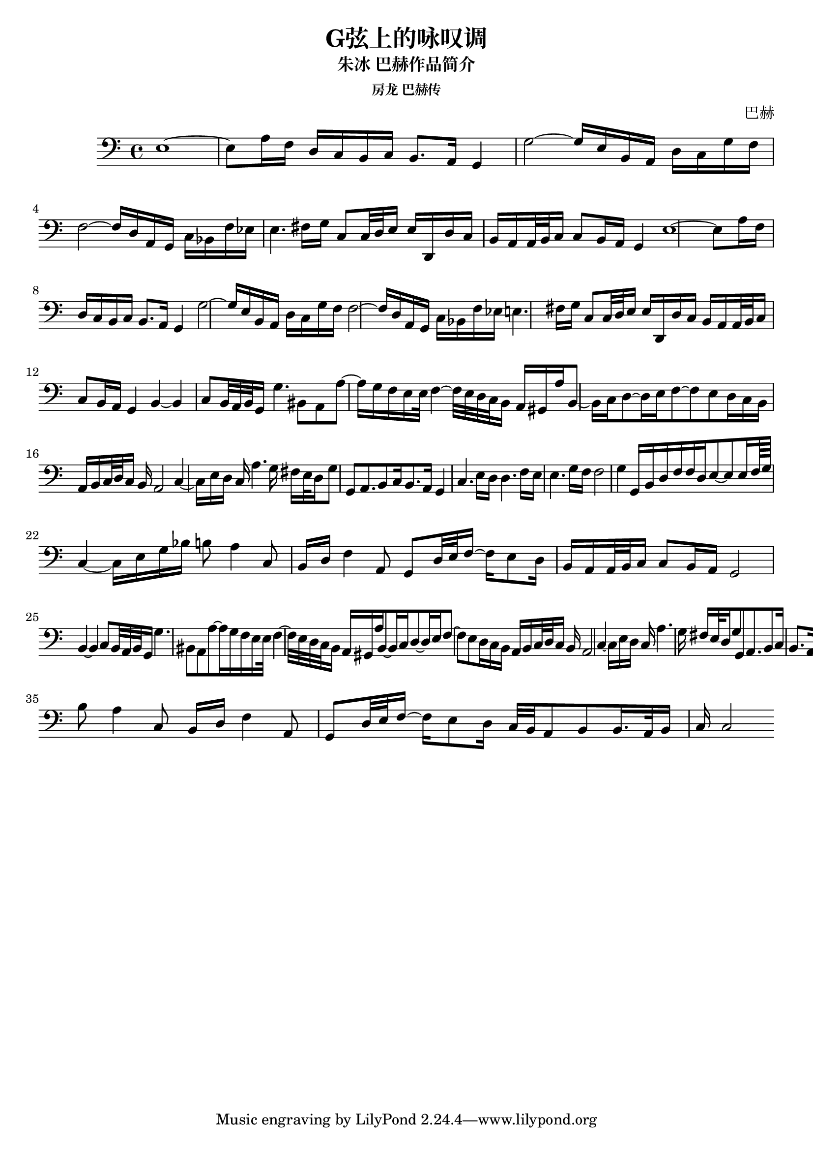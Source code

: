%% Use convert-ly to update this file if the version is different to the lilypond you use.
%% For more information go to (info "(lilypond)Piano music"). Place cursor after the last
%% parenthesis and C-x C-e.

\header {
  source = "房龙 巴赫传"
  maintainer = "Kang Tu"
  maintainerEmail = "tninja@gmail.com"
  lastupdated = "2018/Jan/08"
  title = "G弦上的咏叹调"
  subtitle = "朱冰 巴赫作品简介"
  subsubtitle = "房龙 巴赫传"
  composer = "巴赫"
}

global = {
  \key c \major
  \clef "bass"
}

upperpatternone = #(define-music-function
					(parser location note)
					(ly:pitch?)
					(make-relative (note) note
					 #{
					 $note 8 $note 8 ~ $note 8
					 #}))
uppermotifone = { g2~ g16 e16 b,16 a,16 d16 c16 g16 f16 }
uppersectionone = {
  e1~ | e8 a16 f16 d16 c16 b,16 c16 b,8.~a,16  g,4 | 
  \uppermotifone | \transpose g f \uppermotifone | %f2 f16 d16 a,16 g,16 c16~b,16 f16~e16 |
  e4. fis16~ g16 c8 c32 d32 e16 e16 d,16 d16 c16 | b,16~ a,16 a,32 b,32 c16 c8 b,16 a,16 g,4 |
}
uppersectiontwo = {
  b,4~ b,4 c8 b,32 a,32 b,32 g,16 g4.~ bis,8
  %% page 2
  a,8 a8~ a16 g16 f16 e16 e32~f4~f32 e32 d32 c32 b,16 a,16 | gis,16 a16 b,8~ b,16 c16 d8~ d16 e16 f8~ f8 e8 |
  d16~c16 b,16~a,16 b,16 c32 d32 c16 b,16 a,2 | c4~ c16 e16 d16 c16 a4. g16 fis16 |
  e32~ d16 g8 g,8 a,8. b,8 c16 b,8. a,16 g,4 | c4. e16~ d16 d4. f16~ e16 |
  e4. g16~ f16 f2 | g4~ g,16 b,16 d16 f16 f16 d16 e8~ e8 e16 f64 g64 |
  c4~ c16 e16 g16 bes16 b8 a4~ c8 | b,16 d16 f4~ a,8 g,8 d32 e32 f16~ f16 e8 d16 |
}
upper = \absolute {
  \clef "bass"
  \time 4/4
  \unfoldRepeats { %% http://lilypond.org/doc/v2.18/Documentation/notation/repeats-in-midi
	%% page 1
	\repeat unfold 2 \uppersectionone
	\repeat volta 2 \uppersectiontwo
	\alternative {
	  { b,16~a,16 a,32 b,32 c16 c8 b,16 a,16 | g,2 }
	  { c32~ b,32 a,8 b,8 b,16. a,32 b,16 c16 c2 }
	}
  }
}

\score
{
  \new Staff
  <<
	\set Staff.midiInstrument = #"violin"
	\new Voice = "one" {
	  \upper
	}
  >>
  \midi {
	\tempo 2 = 72
  }
  \layout { }
}
